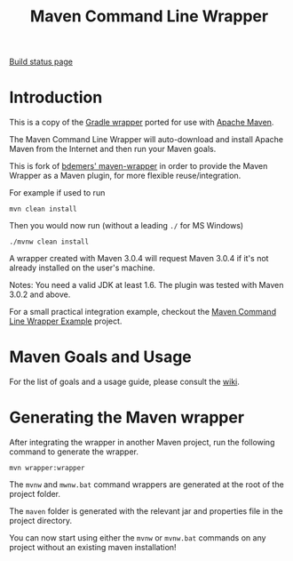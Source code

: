 #+TITLE: Maven Command Line Wrapper

[[https://travis-ci.org/rimerosolutions/maven-wrapper][Build status page]]
#+ATTR_HTML: style="float:left;"
[[https://travis-ci.org/rimerosolutions/maven-wrapper.png]]

* Introduction
This is a copy of the [[http://www.gradle.org/docs/current/userguide/gradle_wrapper.html][Gradle wrapper]] ported for use with [[http://maven.apache.org][Apache Maven]].

The Maven Command Line Wrapper will auto-download and install Apache Maven from the Internet and then run your Maven goals.

This is fork of [[https://github.com/bdemers/maven-wrapper][bdemers' maven-wrapper]] in order to provide the Maven Wrapper as a Maven plugin, for more flexible reuse/integration.

For example if used to run

 : mvn clean install

Then you would now run (without a leading =./= for MS Windows)
 : ./mvnw clean install
	
A wrapper created with Maven 3.0.4 will request Maven 3.0.4 if it's not already installed on the user's machine.

Notes: You need a valid JDK at least 1.6. The plugin was tested with Maven 3.0.2 and above.

For a small practical integration example, checkout the [[https://github.com/rimerosolutions/maven-wrapper-example][Maven Command Line Wrapper Example]] project.

* Maven Goals and Usage

For the list of goals and a usage guide, please consult the [[https://github.com/rimerosolutions/maven-wrapper/wiki][wiki]].
	
* Generating the Maven wrapper
After integrating the wrapper in another Maven project, run the following command to generate the wrapper.

 : mvn wrapper:wrapper

The =mvnw= and =mwnw.bat= command wrappers are generated at the root of the project folder.
	
The =maven= folder is generated with the relevant jar and properties file in the project directory.

You can now start using either the =mvnw= or =mvnw.bat= commands on any project without an existing maven installation!
